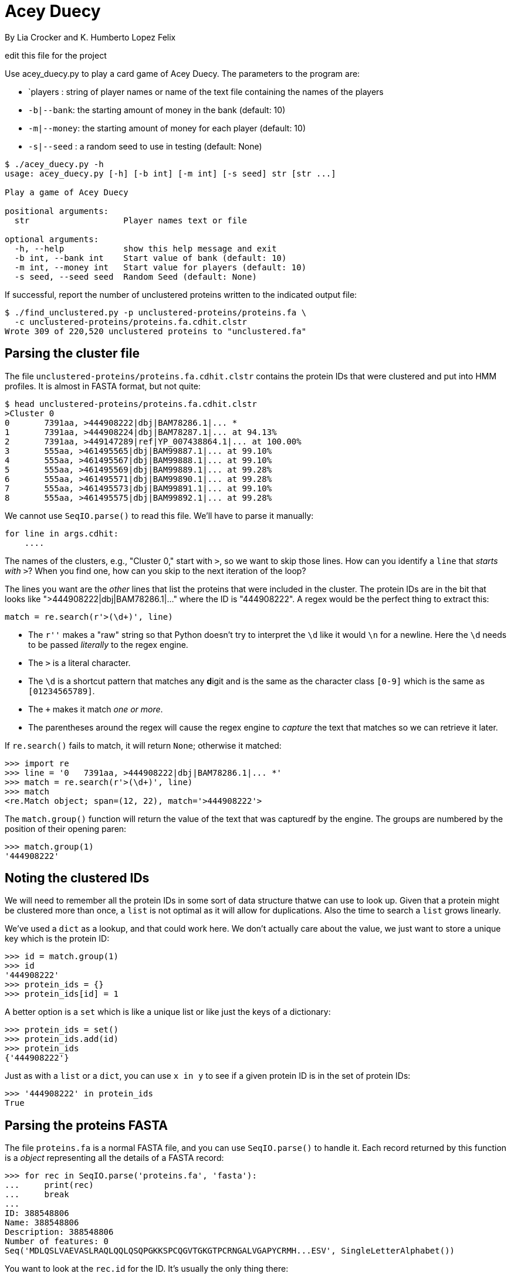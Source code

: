 = Acey Duecy

By Lia Crocker and K. Humberto Lopez Felix

edit this file for the project

Use acey_duecy.py to play a card game of Acey Duecy. The parameters to the program are:

* `players : string of player names or name of the text file containing the names of the players
* `-b|--bank`: the starting amount of money in the bank (default: 10)
* `-m|--money`: the starting amount of money for each player (default: 10)
* `-s|--seed` : a random seed to use in testing (default: None)

----
$ ./acey_duecy.py -h
usage: acey_duecy.py [-h] [-b int] [-m int] [-s seed] str [str ...]

Play a game of Acey Duecy

positional arguments:
  str                   Player names text or file

optional arguments:
  -h, --help            show this help message and exit
  -b int, --bank int    Start value of bank (default: 10)
  -m int, --money int   Start value for players (default: 10)
  -s seed, --seed seed  Random Seed (default: None)
----					

If successful, report the number of unclustered proteins written to the indicated output file:

----
$ ./find_unclustered.py -p unclustered-proteins/proteins.fa \
  -c unclustered-proteins/proteins.fa.cdhit.clstr
Wrote 309 of 220,520 unclustered proteins to "unclustered.fa"
----

== Parsing the cluster file

The file `unclustered-proteins/proteins.fa.cdhit.clstr` contains the protein IDs that were clustered and put into HMM profiles. 
It is almost in FASTA format, but not quite:

----
$ head unclustered-proteins/proteins.fa.cdhit.clstr
>Cluster 0
0	7391aa, >444908222|dbj|BAM78286.1|... *
1	7391aa, >444908224|dbj|BAM78287.1|... at 94.13%
2	7391aa, >449147289|ref|YP_007438864.1|... at 100.00%
3	555aa, >461495565|dbj|BAM99887.1|... at 99.10%
4	555aa, >461495567|dbj|BAM99888.1|... at 99.10%
5	555aa, >461495569|dbj|BAM99889.1|... at 99.28%
6	555aa, >461495571|dbj|BAM99890.1|... at 99.28%
7	555aa, >461495573|dbj|BAM99891.1|... at 99.10%
8	555aa, >461495575|dbj|BAM99892.1|... at 99.28%
----

We cannot use `SeqIO.parse()` to read this file.
We'll have to parse it manually:

----
for line in args.cdhit:
    ....
----

The names of the clusters, e.g., "Cluster 0," start with `>`, so we want to skip those lines.
How can you identify a `line` that _starts with_ `>`?
When you find one, how can you skip to the next iteration of the loop?

The lines you want are the _other_ lines that list the proteins that were included in the cluster.
The protein IDs are in the bit that looks like ">444908222|dbj|BAM78286.1|..." where the ID is "444908222". 
A regex would be the perfect thing to extract this:

----
match = re.search(r'>(\d+)', line)
----

* The `r''` makes a "raw" string so that Python doesn't try to interpret the `\d` like it would `\n` for a newline. Here the `\d` needs to be passed _literally_ to the regex engine.
* The `>` is a literal character.
* The `\d` is a shortcut pattern that matches any **d**igit and is the same as the character class `[0-9]` which is the same as `[01234565789]`.
* The `+` makes it match _one or more_.
* The parentheses around the regex will cause the regex engine to _capture_ the text that matches so we can retrieve it later.

If `re.search()` fails to match, it will return `None`; otherwise it matched:

----
>>> import re
>>> line = '0   7391aa, >444908222|dbj|BAM78286.1|... *'
>>> match = re.search(r'>(\d+)', line)
>>> match
<re.Match object; span=(12, 22), match='>444908222'>
----

The `match.group()` function will return the value of the text that was capturedf by the engine. 
The groups are numbered by the position of their opening paren:

----
>>> match.group(1)
'444908222'
----

== Noting the clustered IDs

We will need to remember all the protein IDs in some sort of data structure thatwe can use to look up.
Given that a protein might be clustered more than once, a `list` is not optimal as it will allow for duplications.
Also the time to search a `list` grows linearly.

We've used a `dict` as a lookup, and that could work here.
We don't actually care about the value, we just want to store a unique key which is the protein ID:

----
>>> id = match.group(1)
>>> id
'444908222'
>>> protein_ids = {}
>>> protein_ids[id] = 1
----

A better option is a `set` which is like a unique list or like just the keys of a dictionary:

----
>>> protein_ids = set()
>>> protein_ids.add(id)
>>> protein_ids
{'444908222'}
----

Just as with a `list` or a `dict`, you can use `x in y` to see if a given protein ID is in the set of protein IDs:

----
>>> '444908222' in protein_ids
True
----

== Parsing the proteins FASTA

The file `proteins.fa` is a normal FASTA file, and you can use `SeqIO.parse()` to handle it.
Each record returned by this function is a _object_ representing all the details of a FASTA record:

----
>>> for rec in SeqIO.parse('proteins.fa', 'fasta'):
...     print(rec)
...     break
...
ID: 388548806
Name: 388548806
Description: 388548806
Number of features: 0
Seq('MDLQSLVAEVASLRAQLQQLQSQPGKKSPCQGVTGKGTPCRNGALVGAPYCRMH...ESV', SingleLetterAlphabet())
----

You want to look at the `rec.id` for the ID.
It's usually the only thing there:

----
$ grep '>' proteins.fa | head -5
>388548806
>388548807
>388548808
>388548809
>388548810
----

But not always:

----
$ grep -e '^>' proteins.fa | sed "s/^>//" | grep -v -P '^\d+$' | head -5
26788002|emb|CAD19173.1| putative RNA helicase, partial [Agaricus bisporus virus X]
26788000|emb|CAD19172.1| putative RNA helicase, partial [Agaricus bisporus virus X]
985757046|ref|YP_009222010.1| hypothetical protein [Alternaria brassicicola fusarivirus 1]
985757045|ref|YP_009222011.1| hypothetical protein [Alternaria brassicicola fusarivirus 1]
985757044|ref|YP_009222009.1| polyprotein [Alternaria brassicicola fusarivirus 1]
----

So you will need to remove any characters starting with `|`.
How will you do that?
You might use `str.split()`, or you could consider using `re.sub()` which _substitutes_ any matching regex pattern for another value in a string.
This _returns a new string_:

----
>>> import re
>>> id = '26788002|emb|CAD19173.1| putative RNA helicase, partial'
>>> re.sub(r'\|.*', '', id)
'26788002'
----

== Finding the unclustered IDs

Once you have parsed the unclustered IDs into a `set`, you will parse the `proteins.fa` and find the protein IDs.
If a given protein ID was not in the set of clustered IDs, you will write it to the output file:

----
for rec in SeqIO.parse(args.proteins, 'fasta'):
    prot_id = ... <1>
    if prot_id not in ...: <2>
        SeqIO.write(...) <3>
----

<1> How will you get the clean protein ID?
<2> This is how you will determine if a given ID is `in` the clustered IDs.
<3> If the ID was not clustered, you will write it to the output file.

== Test

A passing test suite looks like this:

----
$ make test
pytest --disable-pytest-warnings -xv test.py
============================= test session starts ==============================
...
collected 8 items

test.py::test_exists PASSED                                              [ 12%]
test.py::test_usage PASSED                                               [ 25%]
test.py::test_missing_cdhit PASSED                                       [ 37%]
test.py::test_missing_proteins PASSED                                    [ 50%]
test.py::test_bad_protein_file PASSED                                    [ 62%]
test.py::test_bad_cdhit_file PASSED                                      [ 75%]
test.py::test_good_input PASSED                                          [ 87%]
test.py::test_outfile PASSED                                             [100%]

========================= 8 passed, 1 warning in 5.79s =========================
----
